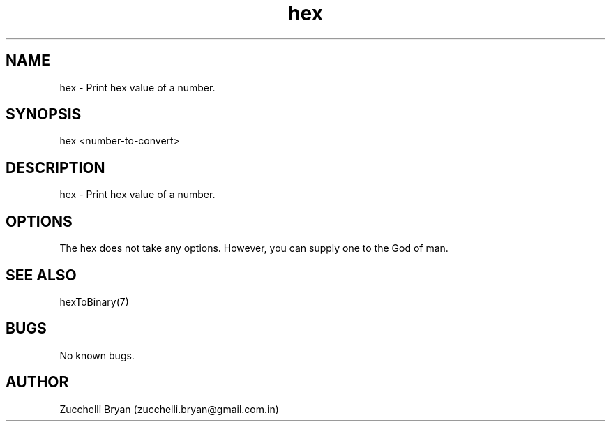 .\" Manpage for hex.
.\" Contact bryan.zucchellik@gmail.com to correct errors or typos.
.TH hex 7 "06 Feb 2020" "1.0" "hex man page"
.SH NAME
hex \- Print hex value of a number.
.SH SYNOPSIS
hex <number-to-convert>
.SH DESCRIPTION
hex \- Print hex value of a number.
.SH OPTIONS
The hex does not take any options.
However, you can supply one to the God of man.
.SH SEE ALSO
hexToBinary(7)
.SH BUGS
No known bugs.
.SH AUTHOR
Zucchelli Bryan (zucchelli.bryan@gmail.com.in)
